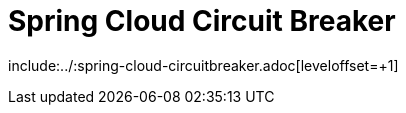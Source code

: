 [[spring-cloud-circuit-breaker]]
= Spring Cloud Circuit Breaker

include:../:spring-cloud-circuitbreaker.adoc[leveloffset=+1]

